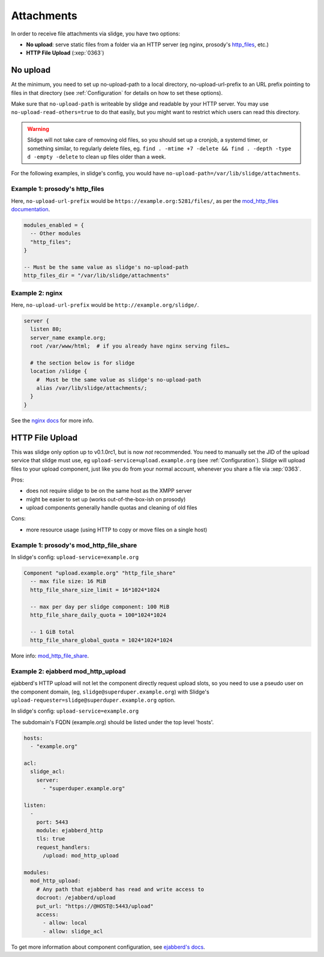 ===========
Attachments
===========

In order to receive file attachments via slidge, you have two options:

- **No upload**: serve static files from a folder via an HTTP server (eg nginx,
  prosody's `http_files <https://prosody.im/doc/modules/mod_http_files>`_, etc.)
- **HTTP File Upload** (:xep:`0363`)

No upload
=========

At the minimum, you need to set up no-upload-path to a local directory, no-upload-url-prefix to an URL prefix pointing to files in that directory (see :ref:`Configuration`
for details on how to set these options).

Make sure that ``no-upload-path`` is writeable by slidge and readable by
your HTTP server. You may use ``no-upload-read-others=true`` to do that easily,
but you might want to restrict which users can read this directory.

.. warning::

  Slidge will not take care of removing old files, so you should set up a cronjob,
  a systemd timer, or something similar, to regularly delete files, eg.
  ``find . -mtime +7 -delete && find . -depth -type d -empty -delete``
  to clean up files older than a week.

For the following examples, in slidge's config,
you would have ``no-upload-path=/var/lib/slidge/attachments``.
  
Example 1: prosody's http_files
-------------------------------

Here, ``no-upload-url-prefix`` would be ``https://example.org:5281/files/``,
as per the `mod_http_files documentation <https://prosody.im/doc/modules/mod_http_files>`_.

.. code-block:: lua

    modules_enabled = {
      -- Other modules
      "http_files";
    }

    -- Must be the same value as slidge's no-upload-path
    http_files_dir = "/var/lib/slidge/attachments"


Example 2: nginx
----------------

Here, ``no-upload-url-prefix`` would be ``http://example.org/slidge/``.

.. code-block:: nginx

    server {
      listen 80;
      server_name example.org;
      root /var/www/html;  # if you already have nginx serving files…

      # the section below is for slidge
      location /slidge {
        #  Must be the same value as slidge's no-upload-path
        alias /var/lib/slidge/attachments/;  
      }
    }

See the `nginx docs <https://docs.nginx.com/nginx/admin-guide/web-server/serving-static-content/>`_ for more info.
    
HTTP File Upload
================

This was slidge only option up to v0.1.0rc1, but is now *not* recommended.
You need to manually set the JID of the upload service that slidge must use, eg
``upload-service=upload.example.org`` (see :ref:`Configuration`).
Slidge will upload files to your upload component, just like you do from your
normal account, whenever you share a file via :xep:`0363`.

Pros:

- does not require slidge to be on the same host as the XMPP server
- might be easier to set up (works out-of-the-box-ish on prosody)
- upload components generally handle quotas and cleaning of old files

Cons:

- more resource usage (using HTTP to copy or move files on a single host)

Example 1: prosody's mod_http_file_share
----------------------------------------

In slidge's config: ``upload-service=example.org``

.. code-block:: lua

  Component "upload.example.org" "http_file_share"
    -- max file size: 16 MiB
    http_file_share_size_limit = 16*1024*1024 
    
    -- max per day per slidge component: 100 MiB
    http_file_share_daily_quota = 100*1024*1024 
    
    -- 1 GiB total
    http_file_share_global_quota = 1024*1024*1024
  
More info: `mod_http_file_share <https://prosody.im/doc/modules/mod_http_file_share>`_.

Example 2: ejabberd mod_http_upload
-----------------------------------

ejabberd's HTTP upload will not let the component directly request upload slots,
so you need to use a pseudo user on the component domain, (eg,
``slidge@superduper.example.org``) with Slidge's
``upload-requester=slidge@superduper.example.org`` option.

In slidge's config: ``upload-service=example.org``

The subdomain's FQDN (example.org) should be listed under the top level 'hosts'.

.. code-block:: yaml

    hosts:
      - "example.org"

    acl:
      slidge_acl:
        server:
          - "superduper.example.org"

    listen:
      -
        port: 5443
        module: ejabberd_http
        tls: true
        request_handlers:
          /upload: mod_http_upload

    modules:
      mod_http_upload:
        # Any path that ejabberd has read and write access to
        docroot: /ejabberd/upload
        put_url: "https://@HOST@:5443/upload"
        access:
          - allow: local
          - allow: slidge_acl


To get more information about component configuration, see `ejabberd's docs
<https://docs.ejabberd.im/admin/configuration/modules/#mod-http-upload>`_.
